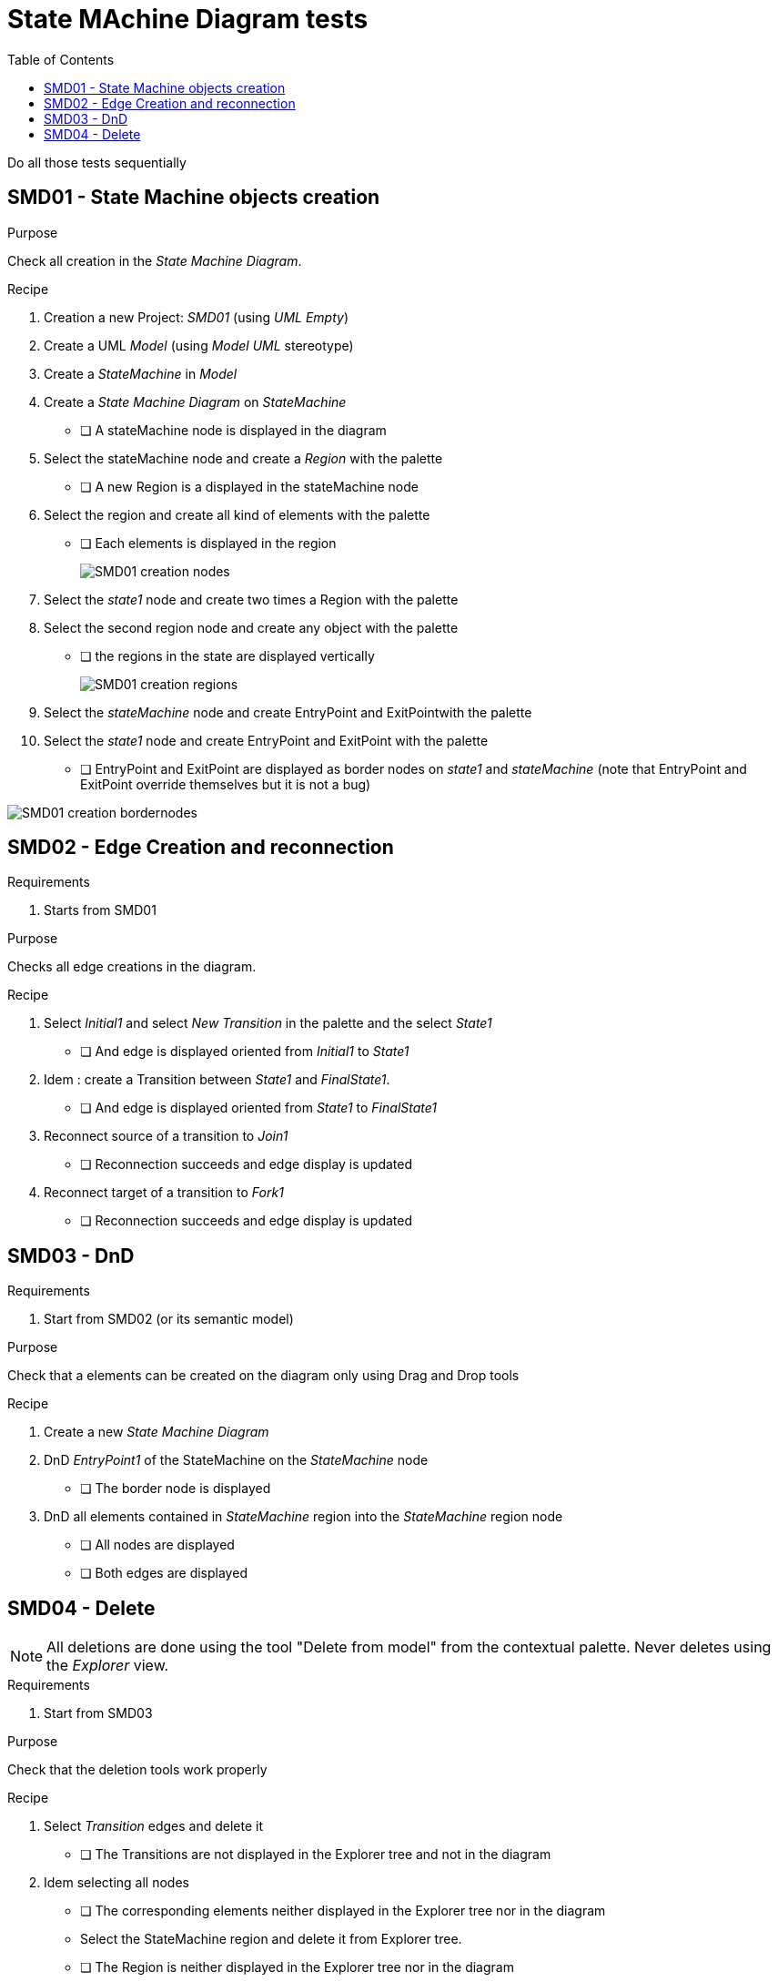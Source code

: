 = State MAchine Diagram tests
:toc:

[WARN]
====
Do all those tests sequentially
====

== SMD01 - State Machine objects creation

.Purpose
Check all creation in the _State Machine Diagram_.


.Recipe
. Creation a new Project: _SMD01_ (using _UML Empty_)
. Create a UML _Model_ (using _Model UML_ stereotype)
. Create a _StateMachine_ in _Model_
. Create a _State Machine Diagram_ on _StateMachine_
** [ ] A stateMachine node is displayed in the diagram
. Select the stateMachine node and create a _Region_ with the palette
** [ ] A new Region is  a displayed in the stateMachine node
. Select the region and create all kind of elements with the palette
** [ ] Each elements is displayed in the region
+
image::imgs/SMD01-creation-nodes.png[]
+
. Select the _state1_ node and create two times a Region with the palette
. Select the second region node and create any object with the palette
** [ ] the regions in the state are displayed vertically
+
image::imgs/SMD01-creation-regions.png[]
+
. Select the _stateMachine_ node and create EntryPoint and ExitPointwith the palette
. Select the _state1_ node and create EntryPoint and ExitPoint with the palette
** [ ] EntryPoint and ExitPoint are displayed as border nodes on _state1_ and _stateMachine_ (note that EntryPoint and ExitPoint override themselves but it is not a bug)

image::imgs/SMD01-creation-bordernodes.png[]

== SMD02 - Edge Creation and reconnection

.Requirements
. Starts from SMD01

.Purpose
Checks all edge creations in the diagram.

.Recipe
. Select _Initial1_ and select _New Transition_ in the palette and the select _State1_  
** [ ] And edge is displayed oriented from _Initial1_ to _State1_
. Idem : create a Transition between _State1_ and _FinalState1_.
** [ ] And edge is displayed oriented from _State1_ to _FinalState1_
. Reconnect source of a transition to _Join1_
** [ ] Reconnection succeeds and edge display is updated
. Reconnect target of a transition to _Fork1_
** [ ] Reconnection succeeds and edge display is updated


== SMD03 - DnD

.Requirements
. Start from SMD02 (or its semantic model)

.Purpose
Check that a elements can be created on the diagram only using Drag and Drop tools

.Recipe
. Create a new _State Machine Diagram_
. DnD _EntryPoint1_ of the StateMachine on the _StateMachine_ node
** [ ] The border node  is displayed
. DnD all elements contained in _StateMachine_ region into the _StateMachine_ region node
** [ ] All nodes are displayed
** [ ] Both edges are displayed


== SMD04 - Delete

[NOTE]
====
All deletions are done using the tool "Delete from model" from the contextual palette. Never deletes using the _Explorer_ view.
====

.Requirements
. Start from SMD03

.Purpose
Check that the deletion tools work properly

.Recipe
. Select _Transition_ edges and delete it
** [ ] The Transitions are not displayed in the Explorer tree and not in the diagram
. Idem selecting all nodes
** [ ] The corresponding elements neither displayed in the Explorer tree nor in the diagram
** Select the StateMachine region and delete it from Explorer tree.
** [ ] The Region is neither displayed in the Explorer tree nor in the diagram
